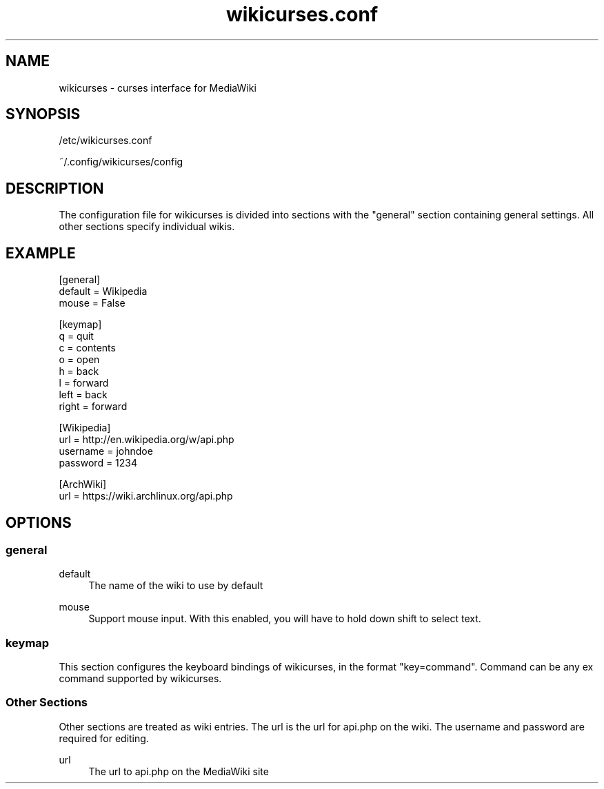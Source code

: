 .TH wikicurses.conf 5 2014-12-29
.SH NAME
wikicurses \- curses interface for MediaWiki
.SH SYNOPSIS
/etc/wikicurses.conf

~/.config/wikicurses/config
.SH DESCRIPTION
The configuration file for wikicurses is divided into sections with the "general" section containing general settings.  All other sections specify individual wikis.
.SH EXAMPLE
.nf
[general]
default = Wikipedia
mouse = False

[keymap]
q = quit
c = contents
o = open
h = back
l = forward
left = back
right = forward

[Wikipedia]
url = http://en.wikipedia.org/w/api.php
username = johndoe
password = 1234

[ArchWiki]
url = https://wiki.archlinux.org/api.php
.SH OPTIONS
.SS general
.PP
default
.RS 4
The name of the wiki to use by default
.RE
.PP
mouse
.RS 4
Support mouse input. With this enabled, you will have to hold down shift to select text.
.RE
.SS keymap
This section configures the keyboard bindings of wikicurses, in the format "key=command". Command can be any ex command supported by wikicurses.
.SS Other Sections
Other sections are treated as wiki entries. The url is the url for api.php on the wiki. The username and password are required for editing.
.PP
url
.RS 4
The url to api.php on the MediaWiki site
.RE
